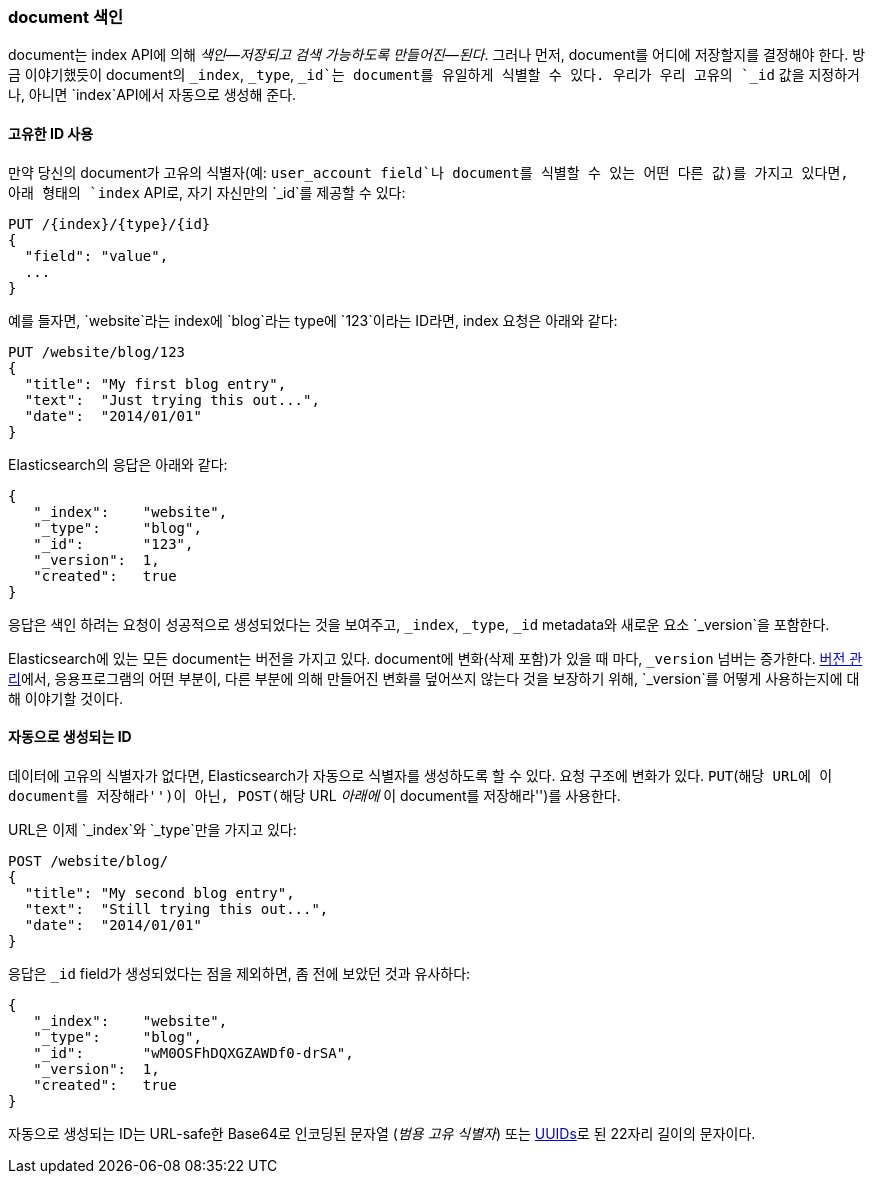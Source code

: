 [[index-doc]]
=== document 색인

document는 ((("documents", "indexing")))((("indexing", "a document")))index API에 의해 _색인&#x2014;저장되고 검색 가능하도록 만들어진&#x2014;된다_. 
그러나 먼저, document를 어디에 저장할지를 결정해야 한다. 
방금 이야기했듯이 document의 `_index`, `_type`, `_id`는 document를 유일하게 식별할 수 있다. 
우리가 우리 고유의 `_id` 값을 지정하거나, 아니면 `index`API에서 자동으로 생성해 준다.

==== 고유한 ID 사용

만약 당신의 document가 고유의 ((("id", "providing for a document")))식별자(예: `user_account field`나 document를 식별할 수 있는 어떤 다른 값)를 가지고 있다면, 
아래 형태의 `index` API로, 자기 자신만의 `_id`를 제공할 수 있다:

[role="pagebreak-before"]
[source,js]
--------------------------------------------------
PUT /{index}/{type}/{id}
{
  "field": "value",
  ...
}
--------------------------------------------------

예를 들자면, `website`라는 index에 `blog`라는 type에 `123`이라는 ID라면, index 요청은 아래와 같다:

[source,js]
--------------------------------------------------
PUT /website/blog/123
{
  "title": "My first blog entry",
  "text":  "Just trying this out...",
  "date":  "2014/01/01"
}
--------------------------------------------------
// SENSE: 030_Data/10_Create_doc_123.json

Elasticsearch의 응답은 아래와 같다:

[source,js]
--------------------------------------------------
{
   "_index":    "website",
   "_type":     "blog",
   "_id":       "123",
   "_version":  1,
   "created":   true
}
--------------------------------------------------

응답은 색인 하려는 요청이 성공적으로 생성되었다는 것을 보여주고, `_index`, `_type`, `_id` metadata와 새로운 요소 `_version`을 포함한다.((("version number (documents)")))

Elasticsearch에 있는 모든 document는 버전을 가지고 있다. document에 변화(삭제 포함)가 있을 때 마다, `_version` 넘버는 증가한다. 
 <<version-control, 버전 관리>>에서, 응용프로그램의 어떤 부분이, 다른 부분에 의해 만들어진 변화를 덮어쓰지 않는다 것을 보장하기 위해, `_version`를 어떻게 사용하는지에 대해 이야기할 것이다.

==== 자동으로 생성되는 ID

데이터에 고유의 식별자가 없다면, Elasticsearch가 자동으로 식별자를 생성하도록 할 수 있다.  ((("id", "autogenerating")))요청 구조에 변화가 있다. 
((("HTTP methods", "POST")))((("POST method")))`PUT`(``해당 URL에 이 document를 저장해라'')이 아닌, `POST`(``해당 URL _아래에_ 이 document를 저장해라'')를 사용한다.

URL은 이제 `_index`와 `_type`만을 가지고 있다:

[source,js]
--------------------------------------------------
POST /website/blog/
{
  "title": "My second blog entry",
  "text":  "Still trying this out...",
  "date":  "2014/01/01"
}
--------------------------------------------------
// SENSE: 030_Data/10_Create_doc_auto_ID.json

응답은 `_id` field가 생성되었다는 점을 제외하면, 좀 전에 보았던 것과 유사하다:

[source,js]
--------------------------------------------------
{
   "_index":    "website",
   "_type":     "blog",
   "_id":       "wM0OSFhDQXGZAWDf0-drSA",
   "_version":  1,
   "created":   true
}
--------------------------------------------------

자동으로 생성되는 ID는 URL-safe한 Base64로 인코딩된 문자열 (_범용 고유 식별자_) 또는 
((("UUIDs (universally unique identifiers)"))) http://en.wikipedia.org/wiki/Uuid[UUIDs]로 된 22자리 길이의 문자이다.


